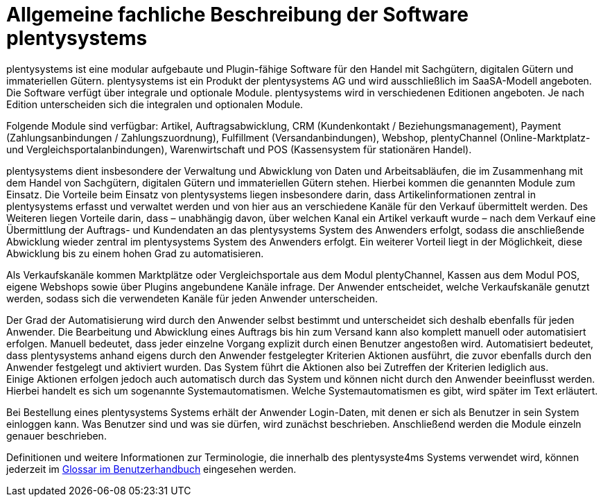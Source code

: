 = Allgemeine fachliche Beschreibung der Software plentysystems

plentysystems ist eine modular aufgebaute und Plugin-fähige Software für den Handel mit Sachgütern, digitalen Gütern und immateriellen Gütern. plentysystems ist ein Produkt der plentysystems AG und wird ausschließlich im SaaSA-Modell angeboten. Die Software verfügt über integrale und optionale Module. plentysystems wird in verschiedenen Editionen angeboten. Je nach Edition unterscheiden sich die integralen und optionalen Module.

Folgende Module sind verfügbar: Artikel, Auftragsabwicklung, CRM (Kundenkontakt / Beziehungsmanagement), Payment (Zahlungsanbindungen / Zahlungszuordnung), Fulfillment (Versandanbindungen), Webshop, plentyChannel (Online-Marktplatz- und Vergleichsportalanbindungen), Warenwirtschaft und POS (Kassensystem für stationären Handel).

plentysystems dient insbesondere der Verwaltung und Abwicklung von Daten und Arbeitsabläufen, die im Zusammenhang mit dem Handel von Sachgütern, digitalen Gütern und immateriellen Gütern stehen. Hierbei kommen die genannten Module zum Einsatz. Die Vorteile beim Einsatz von plentysystems liegen insbesondere darin, dass Artikelinformationen zentral in plentysystems erfasst und verwaltet werden und von hier aus an verschiedene Kanäle für den Verkauf übermittelt werden. Des Weiteren liegen Vorteile darin, dass – unabhängig davon, über welchen Kanal ein Artikel verkauft wurde – nach dem Verkauf eine Übermittlung der Auftrags- und Kundendaten an das plentysystems System des Anwenders erfolgt, sodass die anschließende Abwicklung wieder zentral im plentysystems System des Anwenders erfolgt. Ein weiterer Vorteil liegt in der Möglichkeit, diese Abwicklung bis zu einem hohen Grad zu automatisieren.

Als Verkaufskanäle kommen Marktplätze oder Vergleichsportale aus dem Modul plentyChannel, Kassen aus dem Modul POS, eigene Webshops sowie über Plugins angebundene Kanäle infrage. Der Anwender entscheidet, welche Verkaufskanäle genutzt werden, sodass sich die verwendeten Kanäle für jeden Anwender unterscheiden.

Der Grad der Automatisierung wird durch den Anwender selbst bestimmt und unterscheidet sich deshalb ebenfalls für jeden Anwender. Die Bearbeitung und Abwicklung eines Auftrags bis hin zum Versand kann also komplett manuell oder automatisiert erfolgen. Manuell bedeutet, dass jeder einzelne Vorgang explizit durch einen Benutzer angestoßen wird. Automatisiert bedeutet, dass plentysystems anhand eigens durch den Anwender festgelegter Kriterien Aktionen ausführt, die zuvor ebenfalls durch den Anwender festgelegt und aktiviert wurden. Das System führt die Aktionen also bei Zutreffen der Kriterien lediglich aus.  +
Einige Aktionen erfolgen jedoch auch automatisch durch das System und können nicht durch den Anwender beeinflusst werden. Hierbei handelt es sich um sogenannte Systemautomatismen. Welche Systemautomatismen es gibt, wird später im Text erläutert.

Bei Bestellung eines plentysystems Systems erhält der Anwender Login-Daten, mit denen er sich als Benutzer in sein System einloggen kann. Was Benutzer sind und was sie dürfen, wird zunächst beschrieben. Anschließend werden die Module einzeln genauer beschrieben.

Definitionen und weitere Informationen zur Terminologie, die innerhalb des plentysyste4ms Systems verwendet wird, können jederzeit im link:https://knowledge.plentymarkets.com/de-de/manual/main/glossar/glossar.html[Glossar im Benutzerhandbuch^] eingesehen werden.
